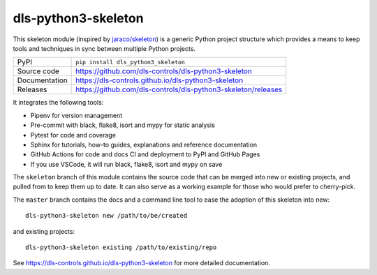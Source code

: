 dls-python3-skeleton
===========================

|code_ci| |docs_ci| |coverage| |pypi_version| |license|

This skeleton module (inspired by `jaraco/skeleton
<https://blog.jaraco.com/skeleton/>`_) is a generic Python project structure
which provides a means to keep tools and techniques in sync between multiple
Python projects.

============== ==============================================================
PyPI           ``pip install dls_python3_skeleton``
Source code    https://github.com/dls-controls/dls-python3-skeleton
Documentation  https://dls-controls.github.io/dls-python3-skeleton
Releases       https://github.com/dls-controls/dls-python3-skeleton/releases
============== ==============================================================

It integrates the following tools:

- Pipenv for version management
- Pre-commit with black, flake8, isort and mypy for static analysis
- Pytest for code and coverage
- Sphinx for tutorials, how-to guides, explanations and reference documentation
- GitHub Actions for code and docs CI and deployment to PyPI and GitHub Pages
- If you use VSCode, it will run black, flake8, isort and mypy on save

The ``skeleton`` branch of this module contains the source code that can be
merged into new or existing projects, and pulled from to keep them up to date.
It can also serve as a working example for those who would prefer to
cherry-pick.

The ``master`` branch contains the
docs and a command line tool to ease the adoption of this skeleton into new::

    dls-python3-skeleton new /path/to/be/created

and existing projects::

    dls-python3-skeleton existing /path/to/existing/repo

.. |code_ci| image:: https://github.com/dls-controls/dls-python3-skeleton/workflows/Code%20CI/badge.svg?branch=master
    :target: https://github.com/dls-controls/dls-python3-skeleton/actions?query=workflow%3A%22Code+CI%22
    :alt: Code CI

.. |docs_ci| image:: https://github.com/dls-controls/dls-python3-skeleton/workflows/Docs%20CI/badge.svg?branch=master
    :target: https://github.com/dls-controls/dls-python3-skeleton/actions?query=workflow%3A%22Docs+CI%22
    :alt: Docs CI

.. |coverage| image:: https://codecov.io/gh/dls-controls/dls-python3-skeleton/branch/master/graph/badge.svg
    :target: https://codecov.io/gh/dls-controls/dls-python3-skeleton
    :alt: Test Coverage

.. |pypi_version| image:: https://img.shields.io/pypi/v/dls_python3_skeleton.svg
    :target: https://pypi.org/project/dls_python3_skeleton
    :alt: Latest PyPI version

.. |license| image:: https://img.shields.io/badge/License-Apache%202.0-blue.svg
    :target: https://opensource.org/licenses/Apache-2.0
    :alt: Apache License

..
    Anything below this line is used when viewing README.rst and will be replaced
    when included in index.rst

See https://dls-controls.github.io/dls-python3-skeleton for more detailed documentation.
